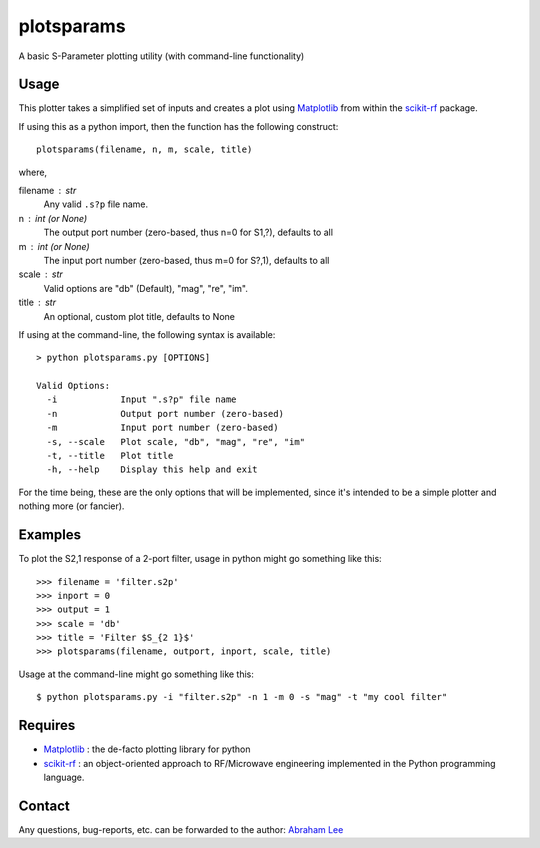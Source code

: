 plotsparams
===========

A basic S-Parameter plotting utility (with command-line functionality)

Usage
-----

This plotter takes a simplified set of inputs and creates a plot using 
`Matplotlib`_ from within the `scikit-rf`_ package.

If using this as a python import, then the function has the following 
construct::

    plotsparams(filename, n, m, scale, title)

where,

filename : str
    Any valid ``.s?p`` file name.
n : int (or None)
    The output port number (zero-based, thus n=0 for S1,?), defaults to all
m : int (or None)
    The input port number (zero-based, thus m=0 for S?,1), defaults to all
scale : str
    Valid options are "db" (Default), "mag", "re", "im".
title : str
    An optional, custom plot title, defaults to None

If using at the command-line, the following syntax is available::

    > python plotsparams.py [OPTIONS]
    
    Valid Options:
      -i            Input ".s?p" file name
      -n            Output port number (zero-based)
      -m            Input port number (zero-based)
      -s, --scale   Plot scale, "db", "mag", "re", "im"
      -t, --title   Plot title
      -h, --help    Display this help and exit

For the time being, these are the only options that will be implemented, since it's
intended to be a simple plotter and nothing more (or fancier).

Examples
--------

To plot the S2,1 response of a 2-port filter, usage in python might go something 
like this::

    >>> filename = 'filter.s2p'
    >>> inport = 0
    >>> output = 1
    >>> scale = 'db'
    >>> title = 'Filter $S_{2 1}$'
    >>> plotsparams(filename, outport, inport, scale, title)

Usage at the command-line might go something like this::

    $ python plotsparams.py -i "filter.s2p" -n 1 -m 0 -s "mag" -t "my cool filter"
    
Requires
--------

- `Matplotlib`_ : the de-facto plotting library for python
- `scikit-rf`_ : an object-oriented approach to RF/Microwave engineering 
  implemented in the Python programming language.

Contact
-------

Any questions, bug-reports, etc. can be forwarded to the author: `Abraham Lee`_


.. _Matplotlib: http://matplotlib.org/
.. _scikit-rf: http://scikit-rf.org/
.. _Abraham Lee: mailto:tisimst@gmail.com

